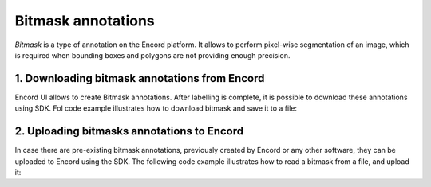 **********
Bitmask annotations
**********

`Bitmask` is a type of annotation on the Encord platform. It allows to perform pixel-wise segmentation of an image,
which is required when bounding boxes and polygons are not providing enough precision.

1. Downloading bitmask annotations from Encord
====================================

Encord UI allows to create Bitmask annotations. After labelling is complete, it is possible to download
these annotations using SDK.
Fol code example illustrates how to download bitmask and save it to a file:

.. tabs::

    .. tab:: Code

        .. literalinclude:: /code_examples/tutorials/bitmasks/bitmask-download-example.py
            :language: python


2. Uploading bitmasks annotations to Encord
====================================

In case there are pre-existing bitmask annotations, previously created by Encord or any other software,
they can be uploaded to Encord using the SDK.
The following code example illustrates how to read a bitmask from a file, and upload it:

.. tabs::

    .. tab:: Code

        .. literalinclude:: /code_examples/tutorials/bitmasks/bitmask-upload-example.py
            :language: python
